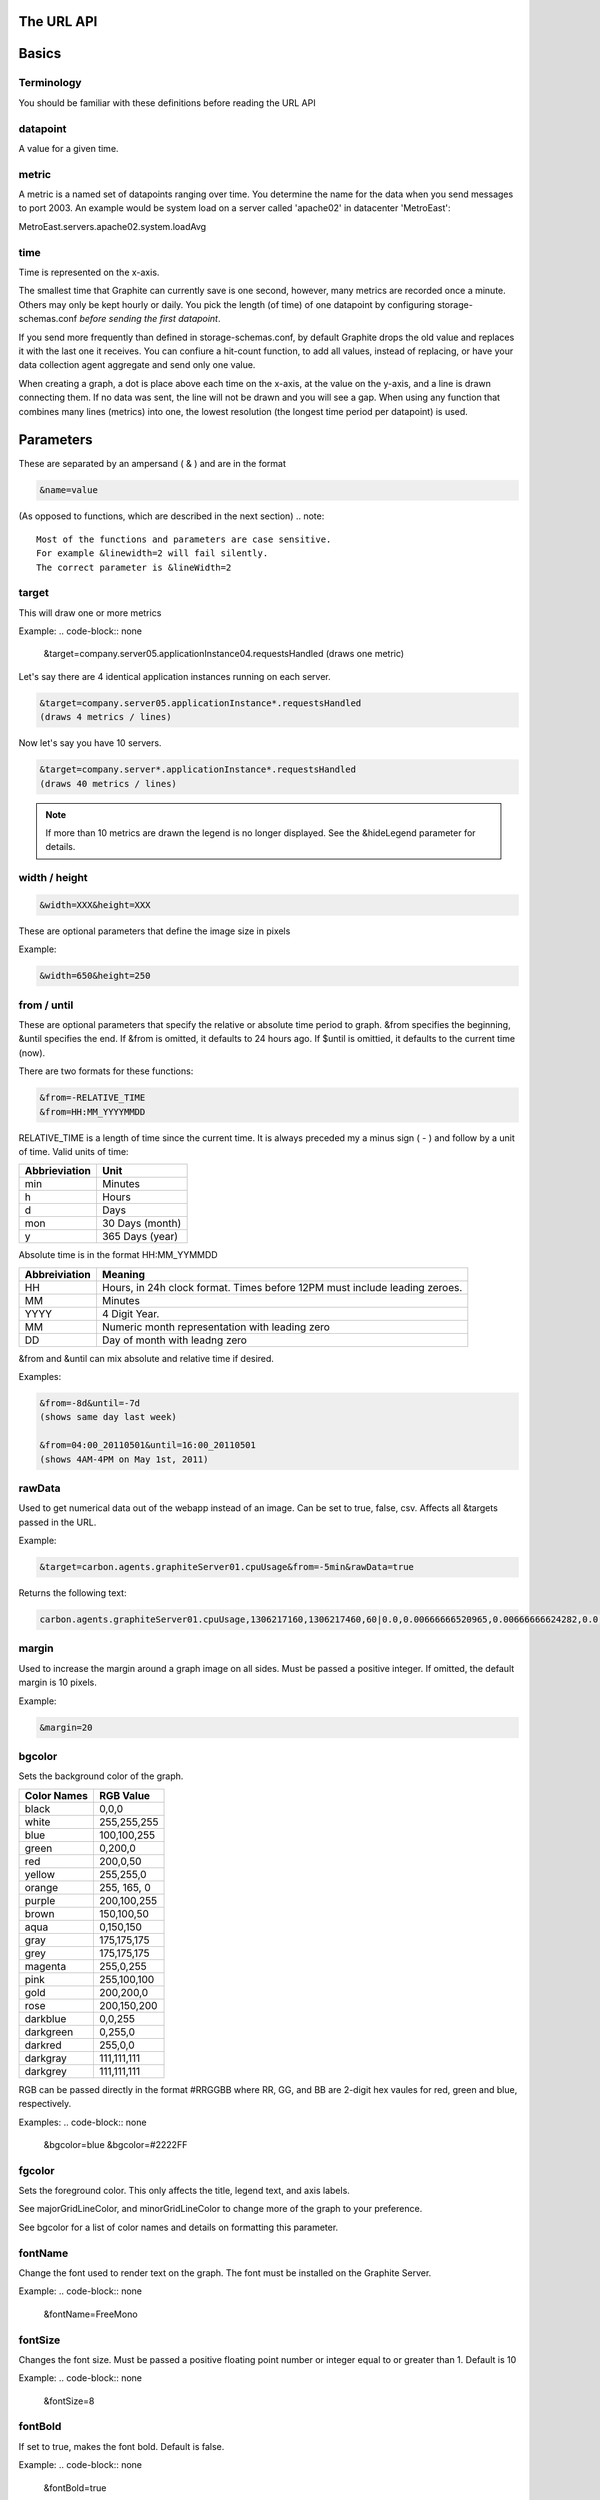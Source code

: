 The URL API
===========

Basics
======

Terminology
-----------
You should be familiar with these definitions before reading the URL API

datapoint
---------
A value for a given time.

metric
------
A metric is a named set of datapoints ranging over time. 
You determine the name for the data when you send messages to port 2003. 
An example would be system load on a server called 'apache02' in datacenter 'MetroEast':

MetroEast.servers.apache02.system.loadAvg

time
----
Time is represented on the x-axis. 

The smallest time that Graphite can currently save is one second, however,  many metrics are recorded once a minute. Others may only be kept hourly or daily. You pick the length (of time) of one datapoint by configuring storage-schemas.conf *before sending the first datapoint*.

If you send more frequently than defined in storage-schemas.conf, by default Graphite drops the old value and replaces it with the last one it receives.  You can confiure a hit-count function, to add all values, instead of replacing, or have your data collection agent aggregate and send only one value. 

When creating a graph, a dot is place above each time on the x-axis, at the value on the y-axis, and a line is drawn connecting them. If no data was sent, the line will not be drawn and you will see a gap. When using any function that combines many lines (metrics) into one, the lowest resolution (the longest time period per datapoint) is used. 

Parameters
==========
These are separated by an ampersand ( & ) and are in the format

.. code-block:: none
  
  &name=value

(As opposed to functions, which are described in the next section)
.. note::

  Most of the functions and parameters are case sensitive.
  For example &linewidth=2 will fail silently.  
  The correct parameter is &lineWidth=2

target
------

This will draw one or more metrics

Example:
.. code-block:: none
  
  &target=company.server05.applicationInstance04.requestsHandled
  (draws one metric)

Let's say there are 4 identical application instances running on each server.

.. code-block:: none
  
  &target=company.server05.applicationInstance*.requestsHandled
  (draws 4 metrics / lines)

Now let's say you have 10 servers. 

.. code-block:: none
  
  &target=company.server*.applicationInstance*.requestsHandled
  (draws 40 metrics / lines)

.. Note:: 
  If more than 10 metrics are drawn the legend is no longer displayed. See the &hideLegend parameter for details. 

width / height
--------------

.. code-block:: none
  
  &width=XXX&height=XXX

These are optional parameters that define the image size in pixels

Example: 

.. code-block:: none
  
  &width=650&height=250

from / until
------------

These are optional parameters that specify the relative or absolute time period to graph. 
&from specifies the beginning, &until specifies the end. 
If &from is omitted, it defaults to 24 hours ago. 
If $until is omittied, it defaults to the current time (now). 

There are two formats for these functions:

.. code-block:: none

  &from=-RELATIVE_TIME
  &from=HH:MM_YYYYMMDD

RELATIVE_TIME is a length of time since the current time. 
It is always preceded my a minus sign ( - ) and follow by a unit of time.
Valid units of time:

============== ===============
Abbrieviation  Unit
============== ===============
min            Minutes
h              Hours
d              Days
mon            30 Days (month)
y              365 Days (year)
============== ===============

Absolute time is in the format HH:MM_YYMMDD

============= =======
Abbreiviation Meaning
============= =======
HH            Hours, in 24h clock format.  Times before 12PM must include leading zeroes.
MM            Minutes
YYYY          4 Digit Year. 
MM            Numeric month representation with leading zero
DD            Day of month with leadng zero
============= =======

&from and &until can mix absolute and relative time if desired.

Examples:

.. code-block:: none

  &from=-8d&until=-7d
  (shows same day last week)

  &from=04:00_20110501&until=16:00_20110501
  (shows 4AM-4PM on May 1st, 2011)


  
rawData
-------

Used to get numerical data out of the webapp instead of an image.
Can be set to true, false, csv.
Affects all &targets passed in the URL.

Example:

.. code-block:: none

  &target=carbon.agents.graphiteServer01.cpuUsage&from=-5min&rawData=true

Returns the following text:

.. code-block:: none

  carbon.agents.graphiteServer01.cpuUsage,1306217160,1306217460,60|0.0,0.00666666520965,0.00666666624282,0.0,0.0133345399694

margin
------

Used to increase the margin around a graph image on all sides. 
Must be passed a positive integer.
If omitted, the default margin is 10 pixels. 

Example:

.. code-block:: none

 &margin=20 

bgcolor
-------

Sets the background color of the graph. 

============ =============
Color Names  RGB Value
============ =============
black        0,0,0
white        255,255,255
blue         100,100,255
green        0,200,0
red          200,0,50
yellow       255,255,0
orange       255, 165, 0
purple       200,100,255
brown        150,100,50
aqua         0,150,150
gray         175,175,175
grey         175,175,175
magenta      255,0,255
pink         255,100,100
gold         200,200,0
rose         200,150,200
darkblue     0,0,255
darkgreen    0,255,0
darkred      255,0,0
darkgray     111,111,111
darkgrey     111,111,111
============ =============

RGB can be passed directly in the format #RRGGBB where RR, GG, and BB are 2-digit hex vaules for red, green and blue, respectively.

Examples:
.. code-block:: none

  &bgcolor=blue
  &bgcolor=#2222FF

fgcolor
-------
Sets the foreground color.  
This only affects the title, legend text, and axis labels.

See majorGridLineColor, and minorGridLineColor to change more of the graph to your preference.

See bgcolor for a list of color names and details on formatting this parameter.

fontName
--------
Change the font used to render text on the graph. 
The font must be installed on the Graphite Server.

Example:
.. code-block:: none

  &fontName=FreeMono

fontSize
--------
Changes the font size.
Must be passed a positive floating point number or integer equal to or greater than 1.
Default is 10

Example:
.. code-block:: none

  &fontSize=8

fontBold
--------
If set to true, makes the font bold. 
Default is false.

Example:
.. code-block:: none

  &fontBold=true

fontItalic
----------
If set to true, makes the font italic / oblique. 
Default is false.

Example:
.. code-block:: none

  &fontItalic=true

yMin
----

Manually sets the lower bound of the graph. Can be passed any integer or floating point number.
By deafult, Graphite attempts to fit all data on one graph. 

Example:
.. code-block:: none

  &yMin=0


yMax
----
Manually sets the upper bound of the graph. Can be passed any integer or floating point number.
By deafult, Graphite attempts to fit all data on one graph. 

Example:
.. code-block:: none

  &yMax=0.2345


colorList
---------
Passed one or more comma-separated color names or RGB values (see bgcolor for a list of color names) and uses that list in order as the colors of the lines.  If more lines / metrics are drawn than colors passed, the list is reused in order. 

Example:
.. code-block:: none

  &colorList=green,yellow,orange,red,purple,#DECAFF

title
-----
Puts a title at the top of the graph, center aligned.
If omitted, no title is displayed.

Example:
.. code-block:: none

  &title=Apache Busy Threads, All Servers, Past 24h


vtitle
------
Labels the y-axis with vertical text.
If omitted, no y-axis labe is displayed.

Example:
.. code-block:: none

  &vtitle=Threads

lineMode
--------
Sets the type of line to be drawn.
Valid modes are 'staircase' (each data point is flat for the duration of the time period) and 'slope' (comes to a point at the time, and slopes to the next time.)
If omitted, default is 'slope'.

Example:
.. code-block:: none

  &lineMode=staircase

lineWidth
---------
Takes any floating point or integer.  (negative numbers do not error but will cause no line to be drawn.
Changes the width of the line in pixels.

Example:
.. code-block:: none

  &lineWidth=2

hideLegend
----------
If set to 'true', the legend is not drawn. 
If set to 'false', the legend is drawn.

*Default value changes depending on the number of targets.*
If there are 10 or less targets, default is true.
If there are more than 10 targets, default is false.

You can force the legend to be draw for more than 10 targets by setting this to false.
You may need to increase the &height parameter to accomodate the additional text.

Example:
.. code-block:: none

 &hideLegend=false

hideAxes
--------
true or false.
Hides the x- and y-axes.
Default is false.

Example:
.. code-block:: none

  &hideAxes=true
 
hideGrid
--------
true or false
Hides the grid lines. 
Default is false. 

Example:
.. code-block:: none

  &hideGrid=true

minXStep
--------

majorGridLineColor
------------------
Sets the color of the major grid lines.  

See bgcolor for valid color names and formats. 


Example:
.. code-block:: none

  &majorGridLineColor=#FF22FF

minorGridLineColor
------------------
Sets the color of the minor grid lines.

See bgcolor for valid color names and formats.

Example:
.. code-block:: none

  &minorGridLineColor=darkgrey


thickness
---------
Alias for lineWidth

min
---
alias for yMin

max
---
alias for yMax

